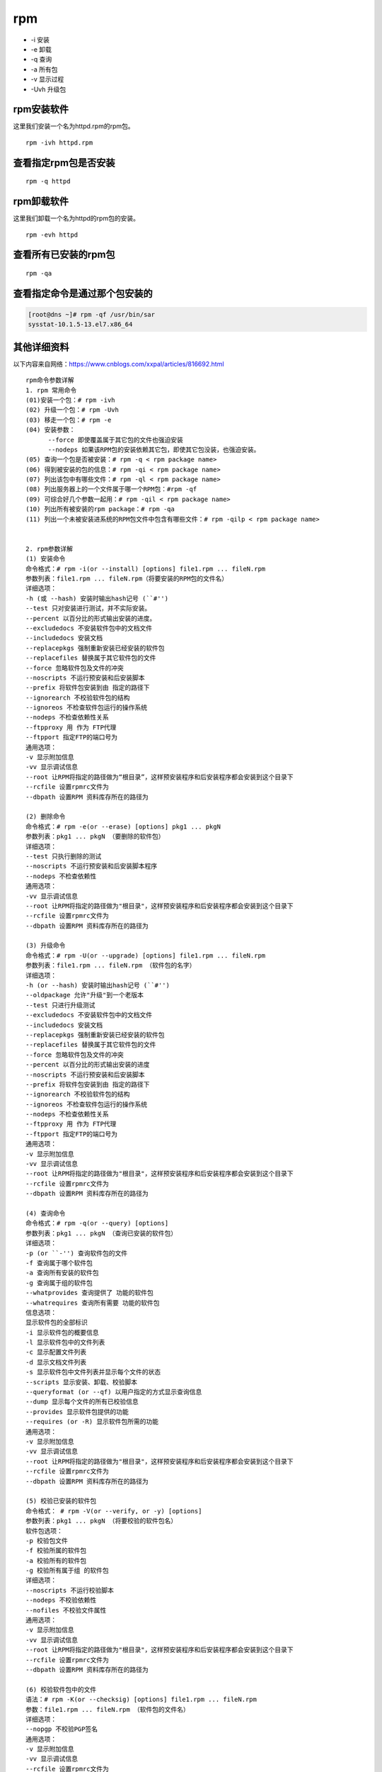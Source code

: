 rpm
=======


- -i 安装
- -e 卸载
- -q 查询
- -a 所有包
- -v 显示过程
- -Uvh 升级包

rpm安装软件
-----------------
这里我们安装一个名为httpd.rpm的rpm包。

::

    rpm -ivh httpd.rpm

查看指定rpm包是否安装
---------------------
::

    rpm -q httpd

.. _rpm_undeploy_software:

rpm卸载软件
-----------------
这里我们卸载一个名为httpd的rpm包的安装。

::

    rpm -evh httpd

查看所有已安装的rpm包
----------------------

::

    rpm -qa

查看指定命令是通过那个包安装的
------------------------------------

.. code-block:: bash

    [root@dns ~]# rpm -qf /usr/bin/sar
    sysstat-10.1.5-13.el7.x86_64

其他详细资料
-------------
以下内容来自网络：https://www.cnblogs.com/xxpal/articles/816692.html

::

    rpm命令参数详解
    1. rpm 常用命令
    (01)安装一个包：# rpm -ivh
    (02) 升级一个包：# rpm -Uvh
    (03) 移走一个包：# rpm -e
    (04) 安装参数：
          --force 即使覆盖属于其它包的文件也强迫安装
          --nodeps 如果该RPM包的安装依赖其它包，即使其它包没装，也强迫安装。
    (05) 查询一个包是否被安装：# rpm -q < rpm package name>
    (06) 得到被安装的包的信息：# rpm -qi < rpm package name>
    (07) 列出该包中有哪些文件：# rpm -ql < rpm package name>
    (08) 列出服务器上的一个文件属于哪一个RPM包：#rpm -qf
    (09) 可综合好几个参数一起用：# rpm -qil < rpm package name>
    (10) 列出所有被安装的rpm package：# rpm -qa
    (11) 列出一个未被安装进系统的RPM包文件中包含有哪些文件：# rpm -qilp < rpm package name>


    2. rpm参数详解
    (1) 安装命令
    命令格式：# rpm -i(or --install) [options] file1.rpm ... fileN.rpm
    参数列表：file1.rpm ... fileN.rpm（将要安装的RPM包的文件名）
    详细选项：
    -h (或 --hash) 安装时输出hash记号 (``#'')
    --test 只对安装进行测试，并不实际安装。
    --percent 以百分比的形式输出安装的进度。
    --excludedocs 不安装软件包中的文档文件
    --includedocs 安装文档
    --replacepkgs 强制重新安装已经安装的软件包
    --replacefiles 替换属于其它软件包的文件
    --force 忽略软件包及文件的冲突
    --noscripts 不运行预安装和后安装脚本
    --prefix 将软件包安装到由 指定的路径下
    --ignorearch 不校验软件包的结构
    --ignoreos 不检查软件包运行的操作系统
    --nodeps 不检查依赖性关系
    --ftpproxy 用 作为 FTP代理
    --ftpport 指定FTP的端口号为
    通用选项：
    -v 显示附加信息
    -vv 显示调试信息
    --root 让RPM将指定的路径做为“根目录”，这样预安装程序和后安装程序都会安装到这个目录下
    --rcfile 设置rpmrc文件为
    --dbpath 设置RPM 资料库存所在的路径为

    (2) 删除命令
    命令格式：# rpm -e(or --erase) [options] pkg1 ... pkgN
    参数列表：pkg1 ... pkgN （要删除的软件包）
    详细选项：
    --test 只执行删除的测试
    --noscripts 不运行预安装和后安装脚本程序
    --nodeps 不检查依赖性
    通用选项：
    -vv 显示调试信息
    --root 让RPM将指定的路径做为"根目录"，这样预安装程序和后安装程序都会安装到这个目录下
    --rcfile 设置rpmrc文件为
    --dbpath 设置RPM 资料库存所在的路径为

    (3) 升级命令
    命令格式：# rpm -U(or --upgrade) [options] file1.rpm ... fileN.rpm
    参数列表：file1.rpm ... fileN.rpm （软件包的名字）
    详细选项：
    -h (or --hash) 安装时输出hash记号 (``#'')
    --oldpackage 允许"升级"到一个老版本
    --test 只进行升级测试
    --excludedocs 不安装软件包中的文档文件
    --includedocs 安装文档
    --replacepkgs 强制重新安装已经安装的软件包
    --replacefiles 替换属于其它软件包的文件
    --force 忽略软件包及文件的冲突
    --percent 以百分比的形式输出安装的进度
    --noscripts 不运行预安装和后安装脚本
    --prefix 将软件包安装到由 指定的路径下
    --ignorearch 不校验软件包的结构
    --ignoreos 不检查软件包运行的操作系统
    --nodeps 不检查依赖性关系
    --ftpproxy 用 作为 FTP代理
    --ftpport 指定FTP的端口号为
    通用选项：
    -v 显示附加信息
    -vv 显示调试信息
    --root 让RPM将指定的路径做为"根目录"，这样预安装程序和后安装程序都会安装到这个目录下
    --rcfile 设置rpmrc文件为
    --dbpath 设置RPM 资料库存所在的路径为

    (4) 查询命令
    命令格式：# rpm -q(or --query) [options]
    参数列表：pkg1 ... pkgN （查询已安装的软件包）
    详细选项：
    -p (or ``-'') 查询软件包的文件
    -f 查询属于哪个软件包
    -a 查询所有安装的软件包
    -g 查询属于组的软件包
    --whatprovides 查询提供了 功能的软件包
    --whatrequires 查询所有需要 功能的软件包
    信息选项：
    显示软件包的全部标识
    -i 显示软件包的概要信息
    -l 显示软件包中的文件列表
    -c 显示配置文件列表
    -d 显示文档文件列表
    -s 显示软件包中文件列表并显示每个文件的状态
    --scripts 显示安装、卸载、校验脚本
    --queryformat (or --qf) 以用户指定的方式显示查询信息
    --dump 显示每个文件的所有已校验信息
    --provides 显示软件包提供的功能
    --requires (or -R) 显示软件包所需的功能
    通用选项：
    -v 显示附加信息
    -vv 显示调试信息
    --root 让RPM将指定的路径做为"根目录"，这样预安装程序和后安装程序都会安装到这个目录下
    --rcfile 设置rpmrc文件为
    --dbpath 设置RPM 资料库存所在的路径为

    (5) 校验已安装的软件包
    命令格式： # rpm -V(or --verify, or -y) [options]
    参数列表：pkg1 ... pkgN （将要校验的软件包名）
    软件包选项：
    -p 校验包文件
    -f 校验所属的软件包
    -a 校验所有的软件包
    -g 校验所有属于组 的软件包
    详细选项：
    --noscripts 不运行校验脚本
    --nodeps 不校验依赖性
    --nofiles 不校验文件属性
    通用选项：
    -v 显示附加信息
    -vv 显示调试信息
    --root 让RPM将指定的路径做为"根目录"，这样预安装程序和后安装程序都会安装到这个目录下
    --rcfile 设置rpmrc文件为
    --dbpath 设置RPM 资料库存所在的路径为

    (6) 校验软件包中的文件
    语法：# rpm -K(or --checksig) [options] file1.rpm ... fileN.rpm
    参数：file1.rpm ... fileN.rpm （软件包的文件名）
    详细选项：
    --nopgp 不校验PGP签名
    通用选项：
    -v 显示附加信息
    -vv 显示调试信息
    --rcfile 设置rpmrc文件为

    (7) 其它参数选项
    --rebuilddb 重建RPM资料库
    --initdb 创建一个新的RPM资料库
    --quiet 尽可能的减少输出
    --help 显示帮助文件
    --version 显示RPM的当前版本


